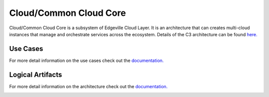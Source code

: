 .. _SubSystem-Cloud/Common-Cloud-Core:

Cloud/Common Cloud Core
=======================

Cloud/Common Cloud Core is a subsystem of Edgeville Cloud Layer. It is an architecture
that can creates multi-cloud instances that manage and orchestrate services
across the ecosystem. Details of the C3 architecture can be found `here. <http:://c3.readthedocs.io>`_



Use Cases
---------

For more detail information on the use cases check out the `documentation. <http://c3.readthedocs.io>`_

.. image:: UseCases.png

Logical Artifacts
-----------------

For more detail information on the architecture check out the `documentation. <http://c3.readthedocs.io>`_

.. image:: Logical.png

